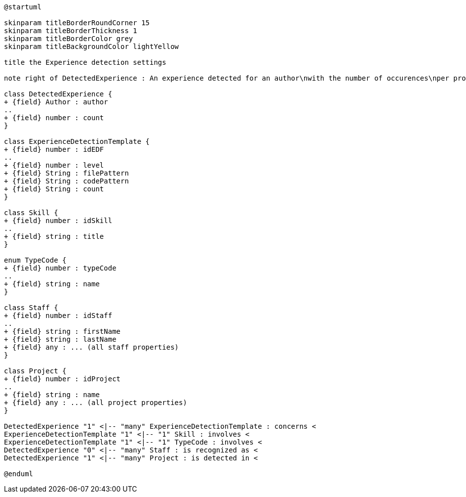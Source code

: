 [plantuml, Experience Detection diagram]
....
@startuml

skinparam titleBorderRoundCorner 15
skinparam titleBorderThickness 1
skinparam titleBorderColor grey
skinparam titleBackgroundColor lightYellow

title the Experience detection settings

note right of DetectedExperience : An experience detected for an author\nwith the number of occurences\nper project

class DetectedExperience {
+ {field} Author : author
..
+ {field} number : count
}

class ExperienceDetectionTemplate {
+ {field} number : idEDF
..
+ {field} number : level
+ {field} String : filePattern
+ {field} String : codePattern
+ {field} String : count
}

class Skill {
+ {field} number : idSkill
..
+ {field} string : title
}

enum TypeCode {
+ {field} number : typeCode
..
+ {field} string : name
}

class Staff {
+ {field} number : idStaff
..
+ {field} string : firstName
+ {field} string : lastName
+ {field} any : ... (all staff properties)
}

class Project {
+ {field} number : idProject
..
+ {field} string : name
+ {field} any : ... (all project properties)
}

DetectedExperience "1" <|-- "many" ExperienceDetectionTemplate : concerns <
ExperienceDetectionTemplate "1" <|-- "1" Skill : involves <
ExperienceDetectionTemplate "1" <|-- "1" TypeCode : involves <
DetectedExperience "0" <|-- "many" Staff : is recognized as <
DetectedExperience "1" <|-- "many" Project : is detected in <

@enduml
....
